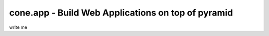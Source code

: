 .. cone.app documentation master file

===================================================
cone.app - Build Web Applications on top of pyramid
===================================================

write me